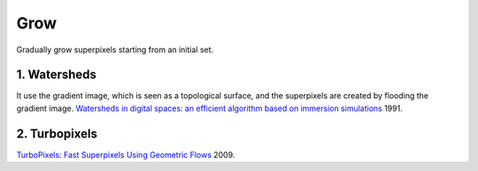 Grow
==================

Gradually grow superpixels starting from an initial set.

1. Watersheds
------------------

It use the gradient image, which is seen as a topological surface, and the superpixels are
created by flooding the gradient image. `Watersheds in digital spaces: an efficient algorithm based on immersion simulations <https://ieeexplore.ieee.org/document/87344>`_ 1991.


2. Turbopixels
---------------------

`TurboPixels: Fast Superpixels Using Geometric Flows <https://www.researchgate.net/publication/38015406_TurboPixels_Fast_Superpixels_Using_Geometric_Flows>`_ 2009.
